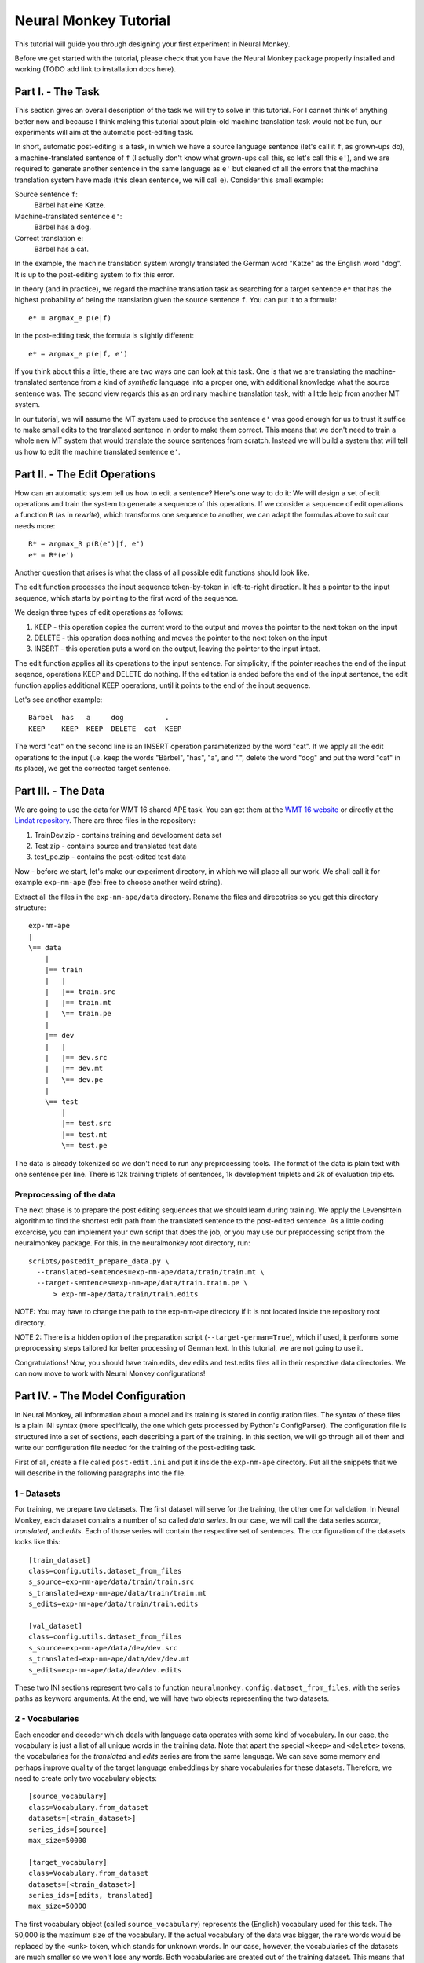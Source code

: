 
Neural Monkey Tutorial
======================

This tutorial will guide you through designing your first experiment in Neural
Monkey.

Before we get started with the tutorial, please check that you have the Neural
Monkey package properly installed and working (TODO add link to installation
docs here).


Part I. - The Task
------------------

This section gives an overall description of the task we will try to solve in
this tutorial. For I cannot think of anything better now and because I think
making this tutorial about plain-old machine translation task would not be fun,
our experiments will aim at the automatic post-editing task.

In short, automatic post-editing is a task, in which we have a source language
sentence (let's call it ``f``, as grown-ups do), a machine-translated sentence
of ``f`` (I actually don't know what grown-ups call this, so let's call this
``e'``), and we are required to generate another sentence in the same language
as ``e'`` but cleaned of all the errors that the machine translation system have
made (this clean sentence, we will call ``e``). Consider this small example:

Source sentence ``f``:
  Bärbel hat eine Katze.

Machine-translated sentence ``e'``:
  Bärbel has a dog.

Correct translation ``e``:
  Bärbel has a cat.

In the example, the machine translation system wrongly translated the German
word "Katze" as the English word "dog". It is up to the post-editing system to
fix this error.

In theory (and in practice), we regard the machine translation task as searching
for a target sentence ``e*`` that has the highest probability of being the
translation given the source sentence ``f``. You can put it to a formula::

  e* = argmax_e p(e|f)

In the post-editing task, the formula is slightly different::

  e* = argmax_e p(e|f, e')

If you think about this a little, there are two ways one can look at this
task. One is that we are translating the machine-translated sentence from a kind
of *synthetic* language into a proper one, with additional knowledge what the
source sentence was. The second view regards this as an ordinary machine
translation task, with a little help from another MT system.

In our tutorial, we will assume the MT system used to produce the sentence
``e'`` was good enough for us to trust it suffice to make small edits to the
translated sentence in order to make them correct. This means that we don't need
to train a whole new MT system that would translate the source sentences from
scratch. Instead we will build a system that will tell us how to edit the
machine translated sentence ``e'``.


Part II. - The Edit Operations
------------------------------

How can an automatic system tell us how to edit a sentence? Here's one way to do
it: We will design a set of edit operations and train the system to generate a
sequence of this operations. If we consider a sequence of edit operations a
function ``R`` (as in *rewrite*), which transforms one sequence to another, we
can adapt the formulas above to suit our needs more::

  R* = argmax_R p(R(e')|f, e')
  e* = R*(e')

Another question that arises is what the class of all possible edit functions
should look like.

The edit function processes the input sequence token-by-token in left-to-right
direction. It has a pointer to the input sequence, which starts by pointing to
the first word of the sequence.

We design three types of edit operations as follows:

1. KEEP - this operation copies the current word to the output and moves the
   pointer to the next token on the input
2. DELETE - this operation does nothing and moves the pointer to the next token
   on the input
3. INSERT - this operation puts a word on the output, leaving the pointer to the
   input intact.

The edit function applies all its operations to the input sentence. For
simplicity, if the pointer reaches the end of the input seqence, operations KEEP
and DELETE do nothing. If the editation is ended before the end of the input
sentence, the edit function applies additional KEEP operations, until it points
to the end of the input sequence.

Let's see another example::

  Bärbel  has   a     dog          .
  KEEP    KEEP  KEEP  DELETE  cat  KEEP

The word "cat" on the second line is an INSERT operation parameterized by the
word "cat". If we apply all the edit operations to the input (i.e. keep the
words "Bärbel", "has", "a", and ".", delete the word "dog" and put the word
"cat" in its place), we get the corrected target sentence.


Part III. - The Data
--------------------

We are going to use the data for WMT 16 shared APE task. You can get them at the
`WMT 16 website <http://www.statmt.org/wmt16/ape-task.html>`_ or directly at the
`Lindat repository <http://hdl.handle.net/11372/LRT-1632>`_. There are three
files in the repository:

1. TrainDev.zip - contains training and development data set
2. Test.zip - contains source and translated test data
3. test_pe.zip - contains the post-edited test data

Now - before we start, let's make our experiment directory, in which we will
place all our work. We shall call it for example ``exp-nm-ape`` (feel free to
choose another weird string).

Extract all the files in the ``exp-nm-ape/data`` directory. Rename the files and
direcotries so you get this directory structure::

  exp-nm-ape
  |
  \== data
      |
      |== train
      |   |
      |   |== train.src
      |   |== train.mt
      |   \== train.pe
      |
      |== dev
      |   |
      |   |== dev.src
      |   |== dev.mt
      |   \== dev.pe
      |
      \== test
          |
          |== test.src
          |== test.mt
          \== test.pe

The data is already tokenized so we don't need to run any preprocessing
tools. The format of the data is plain text with one sentence per line.  There
is 12k training triplets of sentences, 1k development triplets and 2k of
evaluation triplets.

Preprocessing of the data
*************************

The next phase is to prepare the post editing sequences that we should learn
during training. We apply the Levenshtein algorithm to find the shortest edit
path from the translated sentence to the post-edited sentence. As a little
coding excercise, you can implement your own script that does the job, or you
may use our preprocessing script from the neuralmonkey package. For this, in the
neuralmonkey root directory, run::

  scripts/postedit_prepare_data.py \
    --translated-sentences=exp-nm-ape/data/train/train.mt \
    --target-sentences=exp-nm-ape/data/train.train.pe \
        > exp-nm-ape/data/train/train.edits

NOTE: You may have to change the path to the exp-nm-ape directory if it is not
located inside the repository root directory.

NOTE 2: There is a hidden option of the preparation script
(``--target-german=True``), which if used, it performs some preprocessing steps
tailored for better processing of German text. In this tutorial, we are not
going to use it.

Congratulations! Now, you should have train.edits, dev.edits and test.edits
files all in their respective data directories. We can now move to work with
Neural Monkey configurations!


Part IV. - The Model Configuration
----------------------------------

In Neural Monkey, all information about a model and its training is stored in
configuration files. The syntax of these files is a plain INI syntax (more
specifically, the one which gets processed by Python's ConfigParser). The
configuration file is structured into a set of sections, each describing a part
of the training. In this section, we will go through all of them and write our
configuration file needed for the training of the post-editing task.

First of all, create a file called ``post-edit.ini`` and put it inside the
``exp-nm-ape`` directory. Put all the snippets that we will describe in the
following paragraphs into the file.


1 - Datasets
************

For training, we prepare two datasets. The first dataset will serve for the
training, the other one for validation. In Neural Monkey, each dataset contains
a number of so called `data series`. In our case, we will call the data series
`source`, `translated`, and `edits`. Each of those series will contain the
respective set of sentences. The configuration of the datasets looks like this::


  [train_dataset]
  class=config.utils.dataset_from_files
  s_source=exp-nm-ape/data/train/train.src
  s_translated=exp-nm-ape/data/train/train.mt
  s_edits=exp-nm-ape/data/train/train.edits

  [val_dataset]
  class=config.utils.dataset_from_files
  s_source=exp-nm-ape/data/dev/dev.src
  s_translated=exp-nm-ape/data/dev/dev.mt
  s_edits=exp-nm-ape/data/dev/dev.edits


These two INI sections represent two calls to function
``neuralmonkey.config.dataset_from_files``, with the series paths as keyword
arguments. At the end, we will have two objects representing the two datasets.


2 - Vocabularies
****************

Each encoder and decoder which deals with language data operates with some kind
of vocabulary. In our case, the vocabulary is just a list of all unique words in
the training data. Note that apart the special ``<keep>`` and ``<delete>``
tokens, the vocabularies for the `translated` and `edits` series are from the
same language. We can save some memory and perhaps improve quality of the target
language embeddings by share vocabularies for these datasets. Therefore, we need
to create only two vocabulary objects::

  [source_vocabulary]
  class=Vocabulary.from_dataset
  datasets=[<train_dataset>]
  series_ids=[source]
  max_size=50000

  [target_vocabulary]
  class=Vocabulary.from_dataset
  datasets=[<train_dataset>]
  series_ids=[edits, translated]
  max_size=50000

The first vocabulary object (called ``source_vocabulary``) represents the
(English) vocabulary used for this task. The 50,000 is the maximum size of the
vocabulary. If the actual vocabulary of the data was bigger, the rare words
would be replaced by the ``<unk>`` token, which stands for unknown words.  In
our case, however, the vocabularies of the datasets are much smaller so we won't
lose any words. Both vocabularies are created out of the training dataset. This
means that if there are any unseen words in the development or test data, our
model will treat them as unknown words.

The ``target_vocabulary`` is created from both ``edits`` and ``translated``
series from the data. This doesn't mean anything else than the mappings from
words to their one-hot encodings (or more precisely, indices to the vocabulary)
will be identical.


3 - Encoders
************

Our network will have two inputs. Therefore, we must design two separate
encoders. First encoder will process the source sentences, and the second will
process the translated sentences. This is the configuration of the encoder for
the source sentences::

  [src_encoder]
  class=encoders.sentence_encoder.SentenceEncoder
  rnn_size=300
  max_input_len=50
  embedding_size=300
  dropout_keep_p=0.8
  attention_type=decoding_function.Attention
  data_id=source
  vocabulary=<source_vocabulary>

This configuration initializes a new instance of sentence encoder with the
hidden state size set to 300 and the maximum input length set to 50. (Longer
sentences are trimmed.) The sentence encoder looks up the words in a word
embedding matrix. The size of the embedding vector used for each word from the
source vocabulary is set to 300. The source data series is fed to this
encoder. 20% of the weights is dropped out during training from the word
embeddings and from the attention vectors computed over the hidden states of
this encoder.

The configuration of the second encoder follows::

  [trans_encoder]
  class=encoders.sentence_encoder.SentenceEncoder
  rnn_size=300
  max_input_len=50
  embedding_size=300
  dropout_keep_p=0.8
  attention_type=decoding_function.Attention
  data_id=translated
  vocabulary=<target_vocabulary>

This config creates a second encoder for the ``translated`` data series. The
setting is the same as in the first encoder case. (Except for the different
vocabulary).


4 - Decoder
***********

Now, we configure perhaps the most important object of the training - the
decoder. Without furhter ado, here it goes::

  [decoder]
  class=decoders.decoder.Decoder
  encoders=[<trans_encoder>, <src_encoder>]
  rnn_size=300
  max_output_len=50
  reuse_word_embeddings=True
  dropout_keep_p=0.8
  use_attention=True
  data_id=edits
  vocabulary=<target_vocabulary>

As in the case of encoders, the decoder needs its RNN and embedding size
settings, maximum output length, dropout parameter, and vocabulary settings.  In
this case, the embedding size parameter is inferred by the embedding size of the
first encoder (``trans_encoder``), and the embeddings themselves are shared
between that encoder and the decoder. The loss of the decoder is computed
against the ``edits`` data series.


5 - Runner and trainer
**********************

As their names suggest, runners and trainers are used for running and training
models. The trainer object provides the optimization operation to the graph. In
case of the cross entropy trainer (used in our tutorial as well), the optimizer
used is Adam and it's run against the decoder's loss, with added L2
regularization (controlled by the ``l2_regularization`` parameter of the
trainer). The runner is used to process a dataset by the model and return the
decoded sentences, and (if possible) decoder losses.

We define these two objects like this::

  [trainer]
  class=trainers.cross_entropy_trainer.CrossEntropyTrainer
  decoder=<decoder>
  l2_regularization=1.0e-8

  [runner]
  class=runners.runner.GreedyRunner
  decoder=<decoder>
  batch_size=256


6 - Evaluation metrics
**********************

During validation, the whole validation dataset gets processed by the models and
the decoded sentences are evaluated against reference to provide the user with
the state of the training. For this, we need to specify evaluator objects which
will be used to score the outputted sentences. In our case, we will use BLEU and
TER::

  [bleu]
  class=evaluators.bleu.BLEUEvaluator
  name=BLEU-4

  [ter]
  class=evaluators.edit_distance.EditDistance
  name=TER

TODO check if the TER evaluator works as expected


7 - Main configuration section
******************************

Almost there! The last part of the configuration puts all the pieces
together. It is called ``main`` and specifies the rest of the training
parameters::

  [main]
  name=post editing
  output=exp-nm-ape/training
  encoders=[<trans_encoder>, <src_encoder>]
  decoder=<decoder>
  runner=<runner>
  trainer=<trainer>
  train_dataset=<train_data>
  val_dataset=<val_data>
  evaluation=[<bleu>, <ter>]
  minimize=True
  batch_size=128
  epochs=100
  validation_period=1000
  logging_period=20
  save_n_best=3

The output parameter specify the directory, in which all the files generated by
the training (used for replicability of the experiment, logging, and saving best
models variables) are stored.  It is also worth noting, that if the output
directory exists, the training is not run, unless the ``overwrite_output_dir``
flag is set to ``True``.

The ``encoders`` and ``decoder`` parameters specify the model, the ``runner``,
``trainer``, ``train_dataset`` and ``val_dataset`` options are self-explanatory
as well.

The ``batch_size`` parameter controls how many sentences will be in one training
mini-batch. When model does not fit into GPU memory, it might be a good idea to
start reducing this number before anything else. The larger it is, however, the
sooner the training should converge to the optimum. The ``epochs`` parameter is
the number of passes through the training data that the training loop should
do. There is no early stopping mechanism, the training can be resumed after the
end, however. The training can be safely ctrl+c'ed in any time (preserving the
last ``save_n_best`` best model variables saved (judged by the score on
validation dataset) on the disk).

The validation and logging periods specify how often to measure the model's
performance on training batch or on validation data. If too often, these can
increase the time to train the model. Each validation (and logging), the model
is scored using the specified evaluation metrics. The last of the evaluation
metrics (TER in our case) is used to keep track of the model performance over
time. Whenever the score on validation is better than any of the ``save_n_best``
(3 in our case) previously saved models, the model is saved. The worse scoring
model files are discarded.


Part V. - Running an Experiment
-------------------------------

Now that we have prepred the data and the experiment INI file, we can run the
training. If your Neural Monkey installation is OK, you can just run this
command from the root directory of the Neural Monkey repository::

  bin/neuralmonkey-train exp-nm-ape/post-edit.ini

Again, you may want to adapt the path to the experiment directory.

You should see the training program logging the parsing of the configuration
file, initializing the model, and eventually the training process. If everything
goes well, the training should run for 100 epochs. You should see a new line
with the status of the model's performance on the current batch every few
seconds, and there should be validation report printed every few minutes.

The training script creates a subdirectory called ``training`` in our experiment
directory. The contents of the directory are:

- ``git_commit`` - the Git hash of the current Neural Monkey revision.
- ``git_diff`` - the diff between the clean checkout and the working copy.
- ``experiment.ini`` - the INI file used for running the training (copied).
- ``experiment.log`` - the output log of the training script.
- ``checkpoint`` - file created by Tensorflow, keeps track of saved variables.
- ``events.out.tfevents.<TIME>.<HOST>`` - file created by Tensorflow, keeps the
  summaries for TensorBoard visualisation
- ``variables.data[.<N>]`` - a set of files with N best saved models.
- ``variables.data.best`` - a symbolic link that points to the variable file
  with the best model.


Part VI. - Evaluation of the Trained Model
------------------------------------------

If you have reached this point, you have nearly everything this tutorial
offers. The last step of this tutorial is to take the trained model and to
evaluate it on previously unseen dataset. For this you will need additional two
configuration files. But fear not - it's not going to be that difficult. The
first configuration file is the specification of the model. We have this from
the Part III. It will only require a small alteration (optional). The second
configuration file tells the run script which datasets to process.

The optional alteration of the model INI file prevents the training dataset from
loading. This is a flaw in the present design and it's subject to change. The
procedure is simple:

1. Copy the file ``post-edit.ini`` into e.g. ``post-edit.test.ini``
2. Open the ``post-edit.test.ini`` file and remove the ``train_dataset`` and
   ``val_dataset`` sections, as well as the ``train_dataset`` and
   ``val_dataset`` configuration from the ``[main]`` section.

Now we have to make another file specifying the testing dataset
configuration. We will call this file ``test_datasets.ini``::

  [main]
  test_datasets=[<eval_data>]

  [eval_data]
  class=config.utils.dataset_from_files
  s_source=nm-exp-ape/data/test/test.src
  s_translated=nm-exp-ape/data/test/test.mt
  s_edits_out=nm-exp-ape/test_output.edits

Please note the ``s_edits`` data series is **not** present in the evaluation
dataset. That is simply because we do not want to use the reference edits to
compute loss at this point. Usually, we don't even *know* the correct output.
Instead, we will provide the output series ``s_edits_out``, which points to a
file to which the output of the model gets stored. Also note that you may want
to alter the path to the ``nm-exp-ape`` directory if it is not located inside
the Neural Monkey package root dir.

We have all that we need to run the trained model on the evaluation
dataset. From the root directory of the Neural Monkey repository, run::

 bin/neuralmonkey-run nm-exp-ape/post-edit.test.ini nm-exp-ape/test_datasets.ini

At the end, you should see a new file in ``nm-exp-ape``, called
``test_output.edits``. As you notice, the contents of this file are the
sequences of edit operations, which if applied to the machine translated
sentences, generate the output that we want. So the final step is to call the
provided postprocessing script. Again, feel free to write your own as a simple
excercise::

  scripts/postedit_reconstruct_data.py \
    --edits=nm-exp-ape/test_output.edits \
    --translated-sentences=nm-exp-ape/data/test/test.mt \
      > test_output.pe

Now, you can run the official tools (like mteval or the tercom software
available on the `WMT 16 website <http://www.statmt.org/wmt16/ape-task.html>`_)
to measure the score of ``test_output.pe`` on the ``data/test/test.pe``
reference evaluation dataset.


Part VII. - Conclusions
-----------------------

This tutorial gave you the basic notion of how to design your experiments using
Neural Monkey. We designed the experiment on the task of automatic
post-editing. We got the data from the WMT 16 APE shared task and preprocessed
them to fit our needs. We have written the configuration file and run the
training. At the end, we evaluated the model on the test dataset.

If you want to learn more, the next step is perhaps to browse the ``examples``
directory in the repository and try to see what's going on there. If you are
planning to just design an experiment using existing modules, you can start by
editing one of those examples as well.

If you want to dig in the code, you can browse the `repository
<https://github.com/ufal/neuralmonkey>`_ Please feel free to fork the repository
and to send us pull requests. The `API
manual <http://neural-monkey.readthedocs.io/>`_ is currently under construction,
but it should contain something very soon.

Have fun!
